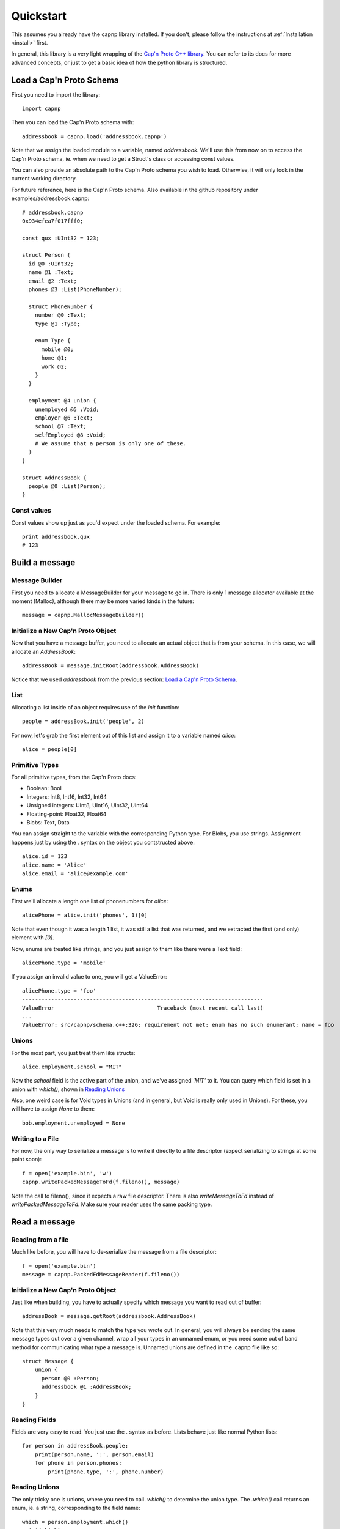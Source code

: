 .. _quickstart:

Quickstart
===================

This assumes you already have the capnp library installed. If you don't, please follow the instructions at :ref:`Installation <install>` first.

In general, this library is a very light wrapping of the `Cap'n Proto C++ library <http://kentonv.github.io/capnproto/cxx.html>`_. You can refer to its docs for more advanced concepts, or just to get a basic idea of how the python library is structured.

Load a Cap'n Proto Schema
-------------------------

First you need to import the library::
    
    import capnp

Then you can load the Cap'n Proto schema with::

    addressbook = capnp.load('addressbook.capnp')

Note that we assign the loaded module to a variable, named `addressbook`. We'll use this from now on to access the Cap'n Proto schema, ie. when we need to get a Struct's class or accessing const values.

You can also provide an absolute path to the Cap'n Proto schema you wish to load. Otherwise, it will only look in the current working directory.

For future reference, here is the Cap'n Proto schema. Also available in the github repository under examples/addressbook.capnp::

    # addressbook.capnp
    0x934efea7f017fff0;

    const qux :UInt32 = 123;

    struct Person {
      id @0 :UInt32;
      name @1 :Text;
      email @2 :Text;
      phones @3 :List(PhoneNumber);

      struct PhoneNumber {
        number @0 :Text;
        type @1 :Type;

        enum Type {
          mobile @0;
          home @1;
          work @2;
        }
      }

      employment @4 union {
        unemployed @5 :Void;
        employer @6 :Text;
        school @7 :Text;
        selfEmployed @8 :Void;
        # We assume that a person is only one of these.
      }
    }

    struct AddressBook {
      people @0 :List(Person);
    }

Const values
~~~~~~~~~~~~~~

Const values show up just as you'd expect under the loaded schema. For example::
    
    print addressbook.qux
    # 123

Build a message
------------------

Message Builder
~~~~~~~~~~~~~~~~~~~

First you need to allocate a MessageBuilder for your message to go in. There is only 1 message allocator available at the moment (Malloc), although there may be more varied kinds in the future::

    message = capnp.MallocMessageBuilder()

Initialize a New Cap'n Proto Object
~~~~~~~~~~~~~~~~~~~~~~~~~~~~~~~~~~~

Now that you have a message buffer, you need to allocate an actual object that is from your schema. In this case, we will allocate an `AddressBook`::

    addressBook = message.initRoot(addressbook.AddressBook)

Notice that we used `addressbook` from the previous section: `Load a Cap'n Proto Schema`_.

List
~~~~~~~~~~~~~~~~~~~~~~~~~~~

Allocating a list inside of an object requires use of the `init` function::
    
    people = addressBook.init('people', 2)

For now, let's grab the first element out of this list and assign it to a variable named `alice`::

    alice = people[0]

Primitive Types
~~~~~~~~~~~~~~~~~~~~~~~~~~~

For all primitive types, from the Cap'n Proto docs:

- Boolean: Bool
- Integers: Int8, Int16, Int32, Int64
- Unsigned integers: UInt8, UInt16, UInt32, UInt64
- Floating-point: Float32, Float64
- Blobs: Text, Data

You can assign straight to the variable with the corresponding Python type. For Blobs, you use strings. Assignment happens just by using the `.` syntax on the object you contstructed above::

    alice.id = 123
    alice.name = 'Alice'
    alice.email = 'alice@example.com'

Enums
~~~~~~~~~~~~~~

First we'll allocate a length one list of phonenumbers for `alice`::

    alicePhone = alice.init('phones', 1)[0]

Note that even though it was a length 1 list, it was still a list that was returned, and we extracted the first (and only) element with `[0]`.

Now, enums are treated like strings, and you just assign to them like there were a Text field::
    
    alicePhone.type = 'mobile'

If you assign an invalid value to one, you will get a ValueError::

    alicePhone.type = 'foo'
    ---------------------------------------------------------------------------
    ValueError                                Traceback (most recent call last)
    ...
    ValueError: src/capnp/schema.c++:326: requirement not met: enum has no such enumerant; name = foo

Unions
~~~~~~~~~~~~~~~~~~
For the most part, you just treat them like structs::

    alice.employment.school = "MIT"

Now the `school` field is the active part of the union, and we've assigned `'MIT'` to it. You can query which field is set in a union with `which()`, shown in `Reading Unions`_

Also, one weird case is for Void types in Unions (and in general, but Void is really only used in Unions). For these, you will have to assign `None` to them::

    bob.employment.unemployed = None 

Writing to a File
~~~~~~~~~~~~~~~~~~~

For now, the only way to serialize a message is to write it directly to a file descriptor (expect serializing to strings at some point soon)::

    f = open('example.bin', 'w')
    capnp.writePackedMessageToFd(f.fileno(), message)

Note the call to fileno(), since it expects a raw file descriptor. There is also `writeMessageToFd` instead of `writePackedMessageToFd`. Make sure your reader uses the same packing type.

Read a message
-----------------

Reading from a file
~~~~~~~~~~~~~~~~~~~~~~

Much like before, you will have to de-serialize the message from a file descriptor::

    f = open('example.bin')
    message = capnp.PackedFdMessageReader(f.fileno())

Initialize a New Cap'n Proto Object
~~~~~~~~~~~~~~~~~~~~~~~~~~~~~~~~~~~~

Just like when building, you have to actually specify which message you want to read out of buffer::

    addressBook = message.getRoot(addressbook.AddressBook)

Note that this very much needs to match the type you wrote out. In general, you will always be sending the same message types out over a given channel, wrap all your types in an unnamed enum, or you need some out of band method for communicating what type a message is. Unnamed unions are defined in the .capnp file like so::

    struct Message {
        union {
          person @0 :Person;
          addressbook @1 :AddressBook;
        }
    }

Reading Fields
~~~~~~~~~~~~~~~~~~~~~~~~~~~

Fields are very easy to read. You just use the `.` syntax as before. Lists behave just like normal Python lists::

    for person in addressBook.people:
        print(person.name, ':', person.email)
        for phone in person.phones:
            print(phone.type, ':', phone.number)

Reading Unions
~~~~~~~~~~~~~~~~~~~~~~~~~~~

The only tricky one is unions, where you need to call `.which()` to determine the union type. The `.which()` call returns an enum, ie. a string, corresponding to the field name::

        which = person.employment.which()
        print(which)

        if which == 'unemployed':
            print('unemployed')
        elif which == 'employer':
            print('employer:', person.employment.employer)
        elif which == 'school':
            print('student at:', person.employment.school)
        elif which == 'selfEmployed':
            print('self employed')
        print()

Full Example
------------------

Here is a full example reproduced from `examples/example.py <https://github.com/jparyani/capnpc-python-cpp/blob/master/examples/example.py>`_::
    
    from __future__ import print_function
    import os
    import capnp

    this_dir = os.path.dirname(__file__)
    addressbook = capnp.load(os.path.join(this_dir, 'addressbook.capnp'))

    def writeAddressBook(fd):
        message = capnp.MallocMessageBuilder()
        addressBook = message.initRoot(addressbook.AddressBook)
        people = addressBook.init('people', 2)

        alice = people[0]
        alice.id = 123
        alice.name = 'Alice'
        alice.email = 'alice@example.com'
        alicePhones = alice.init('phones', 1)
        alicePhones[0].number = "555-1212"
        alicePhones[0].type = 'mobile'
        alice.employment.school = "MIT"

        bob = people[1]
        bob.id = 456
        bob.name = 'Bob'
        bob.email = 'bob@example.com'
        bobPhones = bob.init('phones', 2)
        bobPhones[0].number = "555-4567"
        bobPhones[0].type = 'home'
        bobPhones[1].number = "555-7654"
        bobPhones[1].type = 'work'
        bob.employment.unemployed = None

        capnp.writePackedMessageToFd(fd, message)


    def printAddressBook(fd):
        message = capnp.PackedFdMessageReader(f.fileno())
        addressBook = message.getRoot(addressbook.AddressBook)

        for person in addressBook.people:
            print(person.name, ':', person.email)
            for phone in person.phones:
                print(phone.type, ':', phone.number)

            which = person.employment.which()
            print(which)

            if which == 'unemployed':
                print('unemployed')
            elif which == 'employer':
                print('employer:', person.employment.employer)
            elif which == 'school':
                print('student at:', person.employment.school)
            elif which == 'selfEmployed':
                print('self employed')
            print()


    if __name__ == '__main__':
        f = open('example', 'w')
        writeAddressBook(f.fileno())

        f = open('example', 'r')
        printAddressBook(f.fileno())
